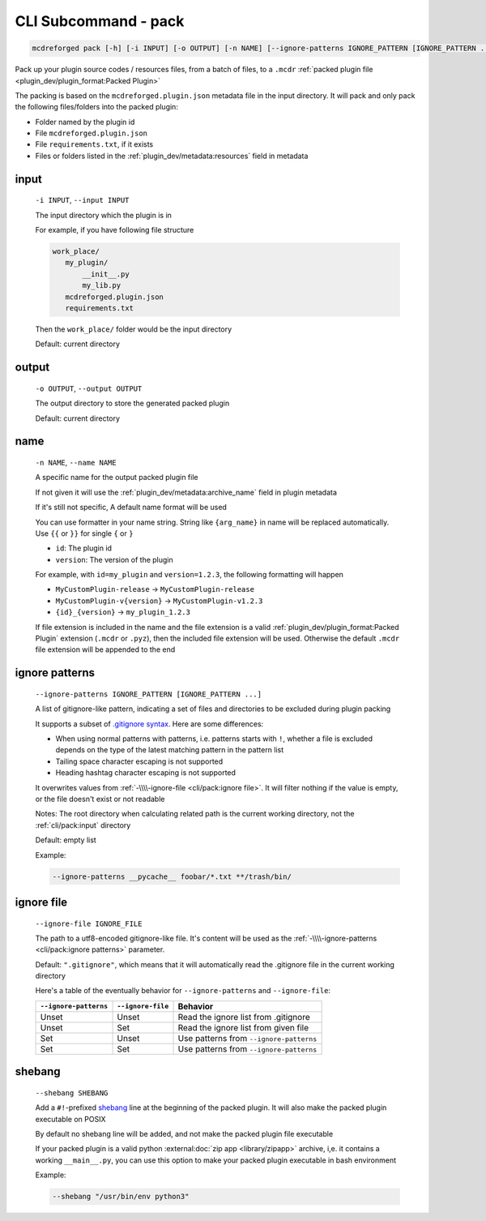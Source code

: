 
CLI Subcommand - pack
=====================

.. code-block:: bash

    mcdreforged pack [-h] [-i INPUT] [-o OUTPUT] [-n NAME] [--ignore-patterns IGNORE_PATTERN [IGNORE_PATTERN ...]] [--ignore-file IGNORE_FILE] [--shebang SHEBANG]

Pack up your plugin source codes / resources files, from a batch of files, to a ``.mcdr`` :ref:`packed plugin file <plugin_dev/plugin_format:Packed Plugin>`

The packing is based on the ``mcdreforged.plugin.json`` metadata file in the input directory. It will pack and only pack the following files/folders into the packed plugin:

* Folder named by the plugin id
* File ``mcdreforged.plugin.json``
* File ``requirements.txt``, if it exists
* Files or folders listed in the :ref:`plugin_dev/metadata:resources` field in metadata

input
-----

    ``-i INPUT``, ``--input INPUT``

    The input directory which the plugin is in

    For example, if you have following file structure

    .. code-block:: bash

        work_place/
           my_plugin/
               __init__.py
               my_lib.py
           mcdreforged.plugin.json
           requirements.txt

    Then the ``work_place/`` folder would be the input directory

    Default: current directory

output
------

    ``-o OUTPUT``, ``--output OUTPUT``

    The output directory to store the generated packed plugin

    Default: current directory

name
----

    ``-n NAME``, ``--name NAME``

    A specific name for the output packed plugin file

    If not given it will use the :ref:`plugin_dev/metadata:archive_name` field in plugin metadata

    If it's still not specific, A default name format will be used

    You can use formatter in your name string. String like ``{arg_name}`` in name will be replaced automatically. Use ``{{`` or ``}}`` for single ``{`` or ``}``

    * ``id``: The plugin id
    * ``version``: The version of the plugin

    For example, with ``id=my_plugin`` and ``version=1.2.3``, the following formatting will happen

    * ``MyCustomPlugin-release`` -> ``MyCustomPlugin-release``
    * ``MyCustomPlugin-v{version}`` -> ``MyCustomPlugin-v1.2.3``
    * ``{id}_{version}`` -> ``my_plugin_1.2.3``

    If file extension is included in the name and the file extension is a valid :ref:`plugin_dev/plugin_format:Packed Plugin` extension (``.mcdr`` or ``.pyz``),
    then the included file extension will be used. Otherwise the default ``.mcdr`` file extension will be appended to the end

ignore patterns
---------------

    ``--ignore-patterns IGNORE_PATTERN [IGNORE_PATTERN ...]``

    A list of gitignore-like pattern, indicating a set of files and directories to be excluded during plugin packing

    It supports a subset of `.gitignore syntax <https://git-scm.com/docs/gitignore#_pattern_format>`__. Here are some differences:

    *   When using normal patterns with  patterns, i.e. patterns starts with ``!``,
        whether a file is excluded depends on the type of the latest matching pattern in the pattern list
    *   Tailing space character escaping is not supported
    *   Heading hashtag character escaping is not supported

    It overwrites values from :ref:`-\\\\-ignore-file <cli/pack:ignore file>`. It will filter nothing if the value is empty, or the file doesn't exist or not readable

    Notes: The root directory when calculating related path is the current working directory, not the :ref:`cli/pack:input` directory

    Default: empty list

    Example:

    .. code-block:: bash

        --ignore-patterns __pycache__ foobar/*.txt **/trash/bin/

    .. versionadded:: v2.8.0

ignore file
-----------

    ``--ignore-file IGNORE_FILE``

    The path to a utf8-encoded gitignore-like file. It's content will be used as the :ref:`-\\\\-ignore-patterns <cli/pack:ignore patterns>` parameter.

    Default: ``".gitignore"``, which means that it will automatically read the .gitignore file in the current working directory

    Here's a table of the eventually behavior for ``--ignore-patterns`` and ``--ignore-file``:

    .. list-table::
        :header-rows: 1

        * - ``--ignore-patterns``
          - ``--ignore-file``
          - Behavior
        * - Unset
          - Unset
          - Read the ignore list from .gitignore
        * - Unset
          - Set
          - Read the ignore list from given file
        * - Set
          - Unset
          - Use patterns from ``--ignore-patterns``
        * - Set
          - Set
          - Use patterns from ``--ignore-patterns``

    .. versionadded:: v2.8.0


shebang
-------

    ``--shebang SHEBANG``

    Add a ``#!``-prefixed `shebang <https://en.wikipedia.org/wiki/Shebang_(Unix)>`__ line at the beginning of the packed plugin.
    It will also make the packed plugin executable on POSIX

    By default no shebang line will be added, and not make the packed plugin file executable

    If your packed plugin is a valid python :external:doc:`zip app <library/zipapp>` archive, i,e. it contains a working ``__main__.py``,
    you can use this option to make your packed plugin executable in bash environment

    Example:

    .. code-block:: bash

        --shebang "/usr/bin/env python3"

    .. versionadded:: v2.8.0
